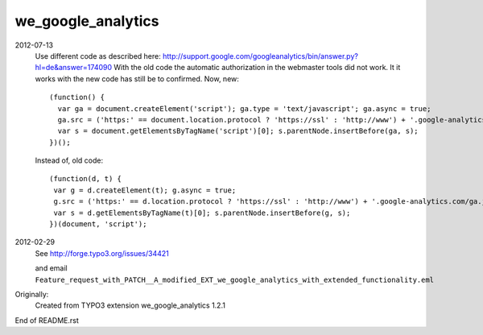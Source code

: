 we_google_analytics
===================

2012-07-13
  Use different code as described here:
  http://support.google.com/googleanalytics/bin/answer.py?hl=de&answer=174090
  With the old code the automatic authorization in the webmaster tools did not 
  work. It it works with the new code has still be to confirmed.
  Now, new::

    (function() {
      var ga = document.createElement('script'); ga.type = 'text/javascript'; ga.async = true;
      ga.src = ('https:' == document.location.protocol ? 'https://ssl' : 'http://www') + '.google-analytics.com/ga.js';
      var s = document.getElementsByTagName('script')[0]; s.parentNode.insertBefore(ga, s);
    })();

  Instead of, old code::

    (function(d, t) {
     var g = d.createElement(t); g.async = true;
     g.src = ('https:' == d.location.protocol ? 'https://ssl' : 'http://www') + '.google-analytics.com/ga.js';
     var s = d.getElementsByTagName(t)[0]; s.parentNode.insertBefore(g, s);
    })(document, 'script');
  

2012-02-29
  See http://forge.typo3.org/issues/34421

  and email ``Feature_request_with_PATCH__A_modified_EXT_we_google_analytics_with_extended_functionality.eml``


Originally:
  Created from TYPO3 extension we_google_analytics 1.2.1


End of README.rst
